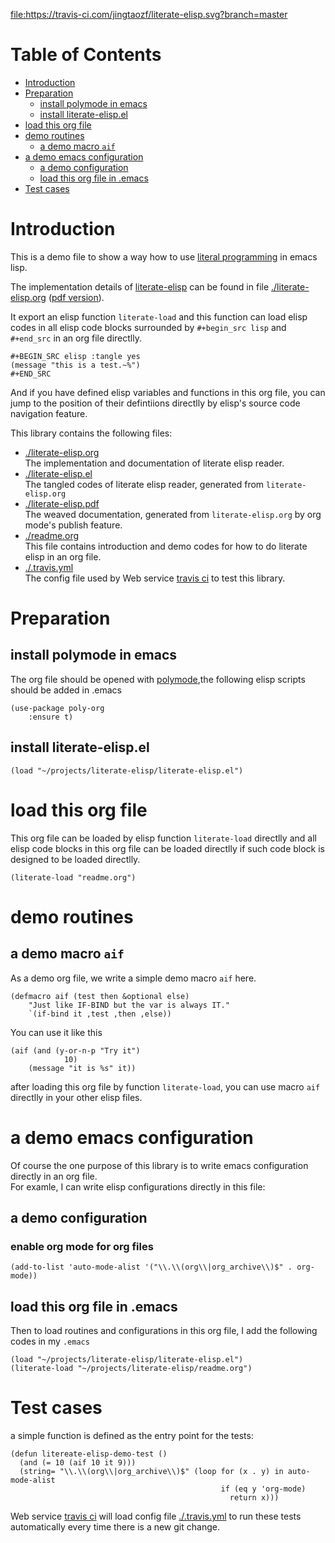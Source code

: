 # -*- encoding:utf-8 Mode: POLY-ORG;  -*- --- 
#+Startup: noindent
#+PROPERTY:    header-args        :results silent   :eval no-export   :comments org
#+OPTIONS:     num:nil toc:nil todo:nil tasks:nil tags:nil
#+OPTIONS:     skip:nil author:nil email:nil creator:nil timestamp:t
#+INFOJS_OPT:  view:nil toc:nil ltoc:t mouse:underline buttons:0 path:http://orgmode.org/org-info.js

[[https://travis-ci.com/jingtaozf/literate-elisp][file:https://travis-ci.com/jingtaozf/literate-elisp.svg?branch=master]]

* Table of Contents                                                   :TOC:
- [[#introduction][Introduction]]
- [[#preparation][Preparation]]
  - [[#install-polymode-in-emacs][install polymode in emacs]]
  - [[#install-literate-elispel][install literate-elisp.el]]
- [[#load-this-org-file][load this org file]]
- [[#demo-routines][demo routines]]
  -  [[#a-demo-macro-aif][a demo macro ~aif~]]
- [[#a-demo-emacs-configuration][a demo emacs configuration]]
  - [[#a-demo-configuration][a demo configuration]]
  - [[#load-this-org-file-in-emacs][load this org file in .emacs]]
- [[#test-cases][Test cases]]

* Introduction

This is a demo file to show a way how to use [[http://www.literateprogramming.com/][literal programming]] in emacs lisp.

The implementation details of [[https://github.com/jingtaozf/literate-elisp][literate-elisp]] can be found in file [[./literate-elisp.org]] ([[./literate-elisp.pdf][pdf version]]).

It export an elisp function ~literate-load~ and this function can load elisp codes in all elisp code blocks 
surrounded by ~#+begin_src lisp~ and ~#+end_src~ in an org file directlly.
#+BEGIN_EXAMPLE
   ,#+BEGIN_SRC elisp :tangle yes
   (message "this is a test.~%")
   ,#+END_SRC
#+END_EXAMPLE

And if you have defined elisp variables and functions in this org file, you can jump to the position of 
their defintiions directlly by elisp's source code navigation feature.

This library contains the following files:
- [[./literate-elisp.org]] \\ 
  The implementation and documentation of literate elisp reader.
- [[./literate-elisp.el]] \\
  The tangled codes of literate elisp reader, generated from ~literate-elisp.org~
- [[./literate-elisp.pdf]] \\
  The weaved documentation, generated from ~literate-elisp.org~ by org mode's publish feature.
- [[./readme.org]] \\
  This file contains introduction and demo codes for how to do literate elisp in an org file.
- [[./.travis.yml]] \\
  The config file used by Web service [[https://travis-ci.com/jingtaozf/literate-lisp][travis ci]] to test this library.

* Preparation
** install polymode in emacs
The org file should be opened with [[https://polymode.github.io/][polymode]],the following elisp scripts should be added in .emacs
#+BEGIN_SRC elisp :tangle no
(use-package poly-org
    :ensure t)
#+END_SRC
** install literate-elisp.el
#+BEGIN_SRC elisp :tangle no
(load "~/projects/literate-elisp/literate-elisp.el")
#+END_SRC
* load this org file 

This org file can be loaded by elisp function ~literate-load~ directlly and all elisp code blocks in this org file
can be loaded directlly if such code block is designed to be loaded directlly.
#+BEGIN_SRC elisp :tangle no
(literate-load "readme.org")
#+END_SRC
* demo routines
**  a demo macro ~aif~ 
As a demo org file, we write a simple demo macro ~aif~ here.
#+BEGIN_SRC elisp
(defmacro aif (test then &optional else)
    "Just like IF-BIND but the var is always IT."
    `(if-bind it ,test ,then ,else))
#+END_SRC

You can use it like this
#+BEGIN_SRC elisp :tangle no
(aif (and (y-or-n-p "Try it")
            10)
    (message "it is %s" it))
#+END_SRC
  after loading this org file by function ~literate-load~, you can use macro ~aif~ directlly in your other elisp files.

* a demo emacs configuration 
  Of course the one purpose of this library is to write emacs configuration directly in an org file. \\
  For examle, I can write elisp configurations directly in this file:
  
** a demo configuration
***  enable org mode for org files
#+BEGIN_SRC elisp
(add-to-list 'auto-mode-alist '("\\.\\(org\\|org_archive\\)$" . org-mode))  
#+END_SRC
** load this org file in .emacs
Then to load routines and configurations in this org file, I add the following codes in my ~.emacs~
#+BEGIN_SRC elisp :tangle no
(load "~/projects/literate-elisp/literate-elisp.el")
(literate-load "~/projects/literate-elisp/readme.org")
#+END_SRC
* Test cases
a simple function is defined as the entry point for the tests:
#+BEGIN_SRC elisp
(defun litereate-elisp-demo-test ()
  (and (= 10 (aif 10 it 9)))
  (string= "\\.\\(org\\|org_archive\\)$" (loop for (x . y) in auto-mode-alist
                                               if (eq y 'org-mode)
                                                 return x)))
#+END_SRC
Web service [[https://travis-ci.com/jingtaozf/literate-lisp][travis ci]] will load config file [[./.travis.yml]] to run these tests automatically 
every time there is a new git change.
